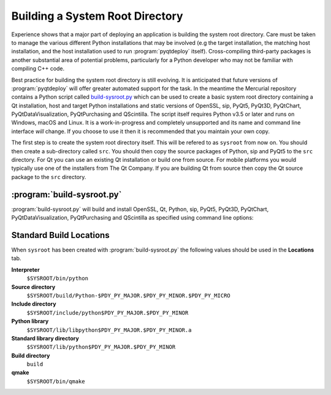 Building a System Root Directory
================================

.. program:: build-sysroot.py

Experience shows that a major part of deploying an application is building the
system root directory.  Care must be taken to manage the various different
Python installations that may be involved (e.g the target installation, the
matching host installation, and the host installation used to run
:program:`pyqtdeploy` itself).  Cross-compiling third-party packages is another
substantial area of potential problems, particularly for a Python developer who
may not be familiar with compiling C++ code.

Best practice for building the system root directory is still evolving.  It is
anticipated that future versions of :program:`pyqtdeploy` will offer greater
automated support for the task.  In the meantime the Mercurial repository
contains a Python script called `build-sysroot.py
<https://www.riverbankcomputing.com/hg/pyqtdeploy/file/tip/Developers/build-sysroot.py>`_
which can be used to create a basic system root directory containing a Qt
installation, host and target Python installations and static versions of
OpenSSL, sip, PyQt5, PyQt3D, PyQtChart, PyQtDataVisualization, PyQtPurchasing
and QScintilla.  The script itself requires Python v3.5 or later and runs on
Windows, macOS and Linux.  It is a work-in-progress and completely unsupported
and its name and command line interface *will* change.  If you choose to use it
then it is recommended that you maintain your own copy.

The first step is to create the system root directory itself.  This will be
refered to as ``sysroot`` from now on.  You should then create a sub-directory
called ``src``.  You should then copy the source packages of Python, sip and
PyQt5 to the ``src`` directory.  For Qt you can use an existing Qt installation
or build one from source.  For mobile platforms you would typically use one of
the installers from The Qt Company.  If you are building Qt from source then
copy the Qt source package to the ``src`` directory.


:program:`build-sysroot.py`
---------------------------

:program:`build-sysroot.py` will build and install OpenSSL, Qt, Python, sip,
PyQt5, PyQt3D, PyQtChart, PyQtDataVisualization, PyQtPurchasing and QScintilla
as specified using command line options:

.. cmdoption:: --h, --help

    This will display a summary of the command line options.

.. cmdoption:: --all

    This will build each of OpenSSL, Qt, Python, sip, PyQt5, PyQt3D, PyQtChart,
    PyQtDataVisualization, PyQtPurchasing and QScintilla in that order.  The
    order is important as there are interdependencies between the individual
    builds.

.. cmdoption:: --build package [package ...]

    This will build one or more of the individual packages in the order
    specified on the command line.  *package* is either ``openssl``, ``qt``,
    ``python``, ``sip``, ``pyqt5``, ``pyqt3d``, ``pyqtchart``,
    ``pyqtdatavisualization``, ``pyqtpurchasing`` or ``qscintilla``.  You need
    to allow for the interdependencies between the builds.  For example, if you
    have updated the source package for sip then you should rebuild sip and
    PyQt5.

.. cmdoption:: --clean

    This will deleted the contents of the ``sysroot`` directory before
    building.  The ``src`` directory is left untouched.

.. cmdoption:: --debug

    This will cause debug versions of packages to be built where possible.

.. cmdoption:: --enable-dynamic-loading

    This will enable dynamic loading when building the target Python
    installation.

.. cmdoption:: --qt DIR

    This specifies a directory containing an existing Qt installation which is
    used instead of building Qt from source.  However, you must still use the
    :option:`--build` option.

.. cmdoption:: --sdk SDK

    This specifies the name of the SDK to use when building for Apple-based
    targets.  By default the latest SDK found for the MacOSX platform will be
    used.

.. cmdoption:: --sysroot DIR

    This specifies the name of the system root directory to be populated.  If
    it is not specified then the :envvar:`SYSROOT` environment variable is
    used.

.. cmdoption:: --target {android-32, ios-64, linux-32, linux-64, osx-64, win-32, win-64}

    This specifies the target platform.  The default is to build natively (i.e.
    where the host and target platforms are the same).

.. cmdoption:: --use-system-python VERSION

    This specifies that an existing host Python installation with the given
    version is used rather than building it from source.  The version is
    specified as the major and minor numbers separated by a period.  The
    target Python installation is always built from source.


Standard Build Locations
------------------------

When ``sysroot`` has been created with :program:`build-sysroot.py` the
following values should be used in the **Locations** tab.

**Interpreter**
    ``$SYSROOT/bin/python``

**Source directory**
    ``$SYSROOT/build/Python-$PDY_PY_MAJOR.$PDY_PY_MINOR.$PDY_PY_MICRO``

**Include directory**
    ``$SYSROOT/include/python$PDY_PY_MAJOR.$PDY_PY_MINOR``

**Python library**
    ``$SYSROOT/lib/libpython$PDY_PY_MAJOR.$PDY_PY_MINOR.a``

**Standard library directory**
    ``$SYSROOT/lib/python$PDY_PY_MAJOR.$PDY_PY_MINOR``

**Build directory**
    ``build``

**qmake**
    ``$SYSROOT/bin/qmake``
